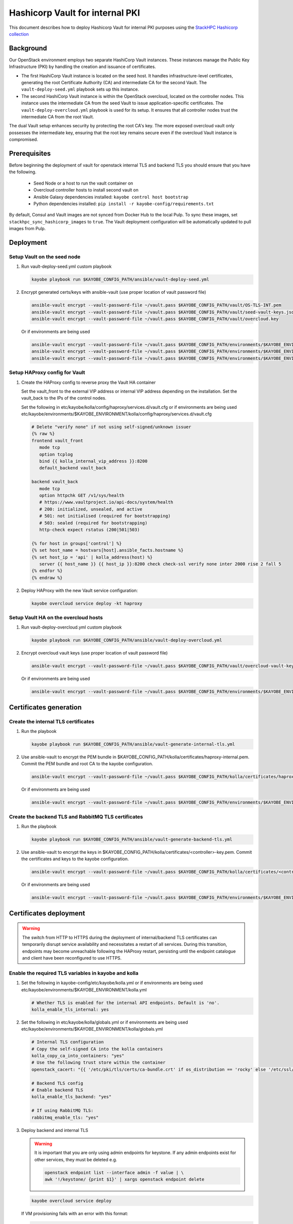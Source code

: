 ================================
Hashicorp Vault for internal PKI
================================

This document describes how to deploy Hashicorp Vault for
internal PKI purposes using the
`StackHPC Hashicorp collection <https://galaxy.ansible.com/stackhpc/hashicorp>`_

Background
==========

Our OpenStack environment employs two separate HashiCorp Vault instances.
These instances manage the Public Key Infrastructure (PKI) by handling the
creation and issuance of certificates.

- The first HashiCorp Vault instance is located on the seed host.
  It handles infrastructure-level certificates, generating the root
  Certificate Authority (CA) and intermediate CA for the second Vault.
  The ``vault-deploy-seed.yml`` playbook sets up this instance.

- The second HashiCorp Vault instance is within the OpenStack
  overcloud, located on the controller nodes. This instance uses the
  intermediate CA from the seed Vault to issue application-specific
  certificates. The ``vault-deploy-overcloud.yml`` playbook is used
  for its setup. It ensures that all controller nodes trust the
  intermediate CA from the root Vault.

The dual Vault setup enhances security by protecting the root CA's key. The more
exposed overcloud vault only possesses the intermediate key, ensuring that
the root key remains secure even if the overcloud Vault instance is compromised.

Prerequisites
=============

Before beginning the deployment of vault for openstack internal TLS and backend TLS  you should ensure that you have the following.

  * Seed Node or a host to run the vault container on
  * Overcloud controller hosts to install second vault on
  * Ansible Galaxy dependencies installed: ``kayobe control host bootstrap``
  * Python dependencies installed: ``pip install -r kayobe-config/requirements.txt``

By default, Consul and Vault images are not synced from Docker Hub to the local
Pulp. To sync these images, set ``stackhpc_sync_hashicorp_images`` to ``true``.
The Vault deployment configuration will be automatically updated to pull images
from Pulp.

Deployment
==========

Setup Vault on the seed node
----------------------------

1. Run vault-deploy-seed.yml custom playbook

   .. code-block::

      kayobe playbook run $KAYOBE_CONFIG_PATH/ansible/vault-deploy-seed.yml

2. Encrypt generated certs/keys with ansible-vault (use proper location of vault password file)

   .. code-block::

      ansible-vault encrypt --vault-password-file ~/vault.pass $KAYOBE_CONFIG_PATH/vault/OS-TLS-INT.pem
      ansible-vault encrypt --vault-password-file ~/vault.pass $KAYOBE_CONFIG_PATH/vault/seed-vault-keys.json
      ansible-vault encrypt --vault-password-file ~/vault.pass $KAYOBE_CONFIG_PATH/vault/overcloud.key

   Or if environments are being used

   .. code-block::

      ansible-vault encrypt --vault-password-file ~/vault.pass $KAYOBE_CONFIG_PATH/environments/$KAYOBE_ENVIRONMENT/vault/OS-TLS-INT.pem
      ansible-vault encrypt --vault-password-file ~/vault.pass $KAYOBE_CONFIG_PATH/environments/$KAYOBE_ENVIRONMENT/vault/seed-vault-keys.json
      ansible-vault encrypt --vault-password-file ~/vault.pass $KAYOBE_CONFIG_PATH/environments/$KAYOBE_ENVIRONMENT/vault/overcloud.key

Setup HAProxy config for Vault
------------------------------

1. Create the HAProxy config to reverse proxy the Vault HA container

   Set the vault_front to the external VIP address or internal VIP address depending on the installation. Set the vault_back to the IPs of the control nodes.

   Set the following in etc/kayobe/kolla/config/haproxy/services.d/vault.cfg or if environments are being used etc/kayobe/environments/$KAYOBE_ENVIRONMENT/kolla/config/haproxy/services.d/vault.cfg

   .. code-block::

      # Delete "verify none" if not using self-signed/unknown issuer
      {% raw %}
      frontend vault_front
         mode tcp
         option tcplog
         bind {{ kolla_internal_vip_address }}:8200
         default_backend vault_back

      backend vault_back
         mode tcp
         option httpchk GET /v1/sys/health
         # https://www.vaultproject.io/api-docs/system/health
         # 200: initialized, unsealed, and active
         # 501: not initialised (required for bootstrapping)
         # 503: sealed (required for bootstrapping)
         http-check expect rstatus (200|501|503)

      {% for host in groups['control'] %}
      {% set host_name = hostvars[host].ansible_facts.hostname %}
      {% set host_ip = 'api' | kolla_address(host) %}
         server {{ host_name }} {{ host_ip }}:8200 check check-ssl verify none inter 2000 rise 2 fall 5
      {% endfor %}
      {% endraw %}

2. Deploy HAProxy with the new Vault service configuration:

   .. code-block::

      kayobe overcloud service deploy -kt haproxy

Setup Vault HA on the overcloud hosts
-------------------------------------

1. Run vault-deploy-overcloud.yml custom playbook

   .. code-block::

      kayobe playbook run $KAYOBE_CONFIG_PATH/ansible/vault-deploy-overcloud.yml

2. Encrypt overcloud vault keys (use proper location of vault password file)

   .. code-block::

      ansible-vault encrypt --vault-password-file ~/vault.pass $KAYOBE_CONFIG_PATH/vault/overcloud-vault-keys.json

   Or if environments are being used

   .. code-block::

      ansible-vault encrypt --vault-password-file ~/vault.pass $KAYOBE_CONFIG_PATH/environments/$KAYOBE_ENVIRONMENT/vault/overcloud-vault-keys.json

Certificates generation
=======================

Create the internal TLS certificates
------------------------------------

1. Run the playbook

   .. code-block::

      kayobe playbook run $KAYOBE_CONFIG_PATH/ansible/vault-generate-internal-tls.yml

2. Use ansible-vault to encrypt the PEM bundle in $KAYOBE_CONFIG_PATH/kolla/certificates/haproxy-internal.pem. Commit the PEM bundle and root CA to the kayobe configuration.

   .. code-block::

      ansible-vault encrypt --vault-password-file ~/vault.pass $KAYOBE_CONFIG_PATH/kolla/certificates/haproxy-internal.pem

   Or if environments are being used

   .. code-block::

      ansible-vault encrypt --vault-password-file ~/vault.pass $KAYOBE_CONFIG_PATH/environments/$KAYOBE_ENVIRONMENT/kolla/certificates/haproxy-internal.pem

Create the backend TLS and RabbitMQ TLS certificates
----------------------------------------------------

1. Run the playbook

   .. code-block::

      kayobe playbook run $KAYOBE_CONFIG_PATH/ansible/vault-generate-backend-tls.yml

2. Use ansible-vault to encrypt the keys in $KAYOBE_CONFIG_PATH/kolla/certificates/<controller>-key.pem. Commit the certificates and keys to the kayobe configuration.

   .. code-block::

      ansible-vault encrypt --vault-password-file ~/vault.pass $KAYOBE_CONFIG_PATH/kolla/certificates/<controller>-key.pem

   Or if environments are being used

   .. code-block::

      ansible-vault encrypt --vault-password-file ~/vault.pass $KAYOBE_CONFIG_PATH/environments/$KAYOBE_ENVIRONMENT/kolla/certificates/<controller>-key.pem

Certificates deployment
=======================

.. warning::

   The switch from HTTP to HTTPS during the deployment of internal/backend TLS certificates can temporarily disrupt service availability and necessitates a restart of all services. During this transition, endpoints may become unreachable following the HAProxy restart, persisting until the endpoint catalogue and client have been reconfigured to use HTTPS.

Enable the required TLS variables in kayobe and kolla
-----------------------------------------------------

1. Set the following in kayobe-config/etc/kayobe/kolla.yml or if environments are being used etc/kayobe/environments/$KAYOBE_ENVIRONMENT/kolla.yml

   .. code-block::

      # Whether TLS is enabled for the internal API endpoints. Default is 'no'.
      kolla_enable_tls_internal: yes

2. Set the following in etc/kayobe/kolla/globals.yml or if environments are being used etc/kayobe/environments/$KAYOBE_ENVIRONMENT/kolla/globals.yml

   .. code-block::

      # Internal TLS configuration
      # Copy the self-signed CA into the kolla containers
      kolla_copy_ca_into_containers: "yes"
      # Use the following trust store within the container
      openstack_cacert: "{{ '/etc/pki/tls/certs/ca-bundle.crt' if os_distribution == 'rocky' else '/etc/ssl/certs/ca-certificates.crt' }}"

      # Backend TLS config
      # Enable backend TLS
      kolla_enable_tls_backend: "yes"

      # If using RabbitMQ TLS:
      rabbitmq_enable_tls: "yes"

3. Deploy backend and internal TLS

   .. warning::

      It is important that you are only using admin endpoints for keystone. If
      any admin endpoints exist for other services, they must be deleted e.g.

      .. code-block::

         openstack endpoint list --interface admin -f value | \
         awk '!/keystone/ {print $1}' | xargs openstack endpoint delete

   .. code-block::

      kayobe overcloud service deploy

   If VM provisioning fails with an error with this format:

   .. code-block::

      Unable to establish connection to http://<kolla internal vip/fqdn>:9696/v2.0/ports/some-sort-of-uuid: Connection aborted

   Restart the nova-compute container on all hypervisors:

   .. code-block::

      kayobe overcloud host command run --command "docker restart nova_compute" --become --show-output -l compute

Barbican integration
====================

Enable Barbican in kayobe
-------------------------

1. Set the following in kayobe-config/etc/kayobe/kolla.yml or if environments are being used etc/kayobe/environments/$KAYOBE_ENVIRONMENT/kolla.yml

   .. code-block::

      kolla_enable_barbican: yes

Generate secrets_barbican_approle_secret_id
-------------------------------------------

1. Run ``uuidgen`` to generate secret id
2. Insert into secrets.yml or if environments are being used etc/kayobe/environments/$KAYOBE_ENVIRONMENT/secrets.yml

   .. code-block::

      secrets_barbican_approle_secret_id: "YOUR-SECRET-GOES-HERE"

Create required configuration in Vault
--------------------------------------

1. Run vault-deploy-barbican.yml custom playbook

   .. code-block::

      kayobe playbook run $KAYOBE_CONFIG_PATH/ansible/vault-deploy-barbican.yml

Add secrets_barbican_approle_id to secrets
------------------------------------------

1. Note the role id from playbook output and insert into secrets.yml or if environments are being used etc/kayobe/environments/$KAYOBE_ENVIRONMENT/secrets.yml

   .. code-block::

      secrets_barbican_approle_role_id: "YOUR-APPROLE-ID-GOES-HERE"

Configure Barbican
------------------

1. Put required configuration in kayobe-config/etc/kayobe/kolla/config/barbican.conf or if environments are being used etc/kayobe/environments/$KAYOBE_ENVIRONMENT/kolla/config/barbican.conf

   .. code-block::

      [secretstore]
      namespace=barbican.secretstore.plugin
      enable_multiple_secret_stores=false
      enabled_secretstore_plugins=vault_plugin

      [vault_plugin]
      vault_url = https://{{ kolla_internal_vip_address }}:8200
      use_ssl = True
      {% raw %}
      ssl_ca_crt_file = {{ openstack_cacert }}
      {% endraw %}
      approle_role_id = {{ secrets_barbican_approle_role_id }}
      approle_secret_id = {{ secrets_barbican_approle_secret_id }}
      kv_mountpoint = barbican

Deploy Barbican
---------------

   .. code-block::

      kayobe overcloud service deploy -kt barbican
